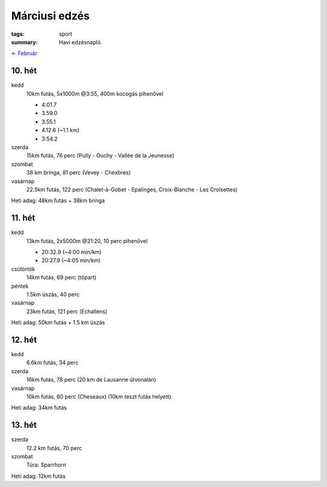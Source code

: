 Márciusi edzés
==============

:tags: sport
:summary: Havi edzésnapló.

`<- Február <|filename|2014-02-28-Februari-edzes.rst>`_

10. hét
-------
kedd
    10km futás, 5x1000m @3:55, 400m kocogás pihenővel

    - 4:01.7
    - 3.59.0
    - 3.55.1
    - 4.12.6 (~1.1 km)
    - 3:54.2

szerda
    15km futás, 76 perc (Pully - Ouchy - Vallée de la Jeunesse)
szombat
    38 km bringa, 81 perc (Vevey - Chexbres)
vasárnap
    22.5km futás, 122 perc (Chalet-à-Gobet - Epalinges, Croix-Blanche - Les Croisettes)

Heti adag: 48km futás + 38km bringa

11. hét
-------
kedd
    13km futás, 2x5000m @21:20, 10 perc pihenővel

    - 20:32.9 (~4:00 min/km)
    - 20:27.9 (~4:05 min/km)

csütörtök
    14km futás, 69 perc (tópart)
péntek
    1.5km úszás, 40 perc
vasárnap
    23km futás, 121 perc (Echallens)

Heti adag: 50km futás + 1.5 km úszás

12. hét
-------
kedd
    6.6km futás, 34 perc
szerda
    16km futás, 78 perc (20 km de Lausanne útvonalán)
vasárnap
    10km futás, 60 perc (Cheseaux) (10km teszt futás helyett)

Heti adag: 34km futás

13. hét
-------
szerda
    12.2 km futás, 70 perc
szombat
    Túra: Sparrhorn

Heti adag: 12km futás
